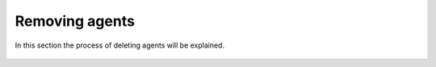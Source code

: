 .. Copyright (C) 2018 Wazuh, Inc.

.. _remove_agents:

Removing agents
===============

In this section the process of deleting agents will be explained.


    .. toctree::
        :maxdepth: 2

        remove
        